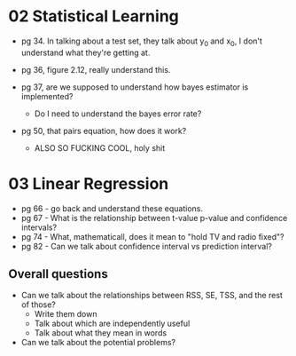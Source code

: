 * 02 Statistical Learning

- pg 34. In talking about a test set, they talk about y_0 and x_0, I
  don't understand what they're getting at.

- pg 36, figure 2.12, really understand this.

- pg 37, are we supposed to understand how bayes estimator is implemented?
  - Do I need to understand the bayes error rate?

- pg 50, that pairs equation, how does it work?
  - ALSO SO FUCKING COOL, holy shit
* 03 Linear Regression
- pg 66 - go back and understand these equations.
- pg 67 - What is the relationship between t-value p-value and
  confidence intervals?
- pg 74 - What, mathematicall, does it mean to "hold TV and radio
  fixed"?
- pg 82 - Can we talk about confidence interval vs prediction
  interval?

** Overall questions

- Can we talk about the relationships between RSS, SE, TSS, and the rest
  of those?
  - Write them down
  - Talk about which are independently useful
  - Talk about what they mean in words

- Can we talk about the potential problems?
